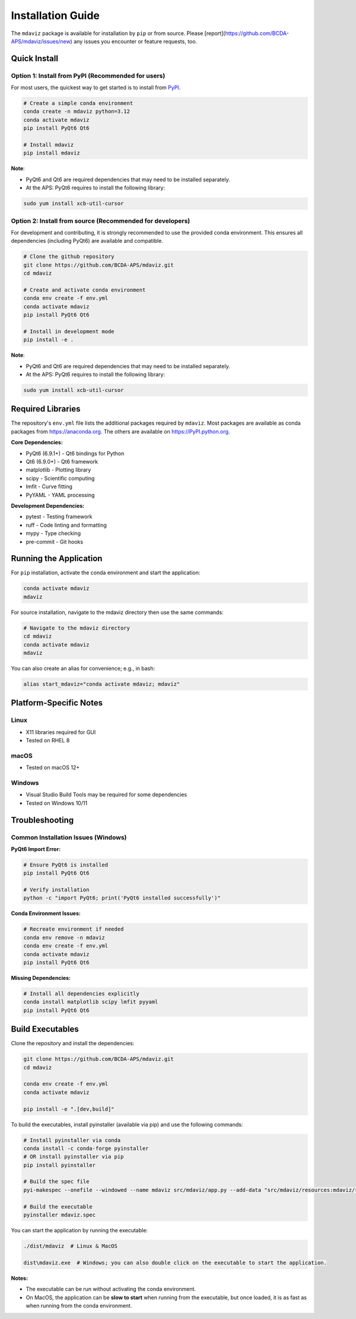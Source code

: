 ====================================
Installation Guide
====================================

The ``mdaviz`` package is available for installation by ``pip`` or from source.
Please [report](https://github.com/BCDA-APS/mdaviz/issues/new) any issues you encounter or feature requests, too.

Quick Install
-------------

Option 1: Install from PyPI (Recommended for users)
^^^^^^^^^^^^^^^^^^^^^^^^^^^^^^^^^^^^^^^^^^^^^^^^^^^
For most users, the quickest way to get started is to install from `PyPI
<https://pypi.python.org/pypi/mdaviz>`_.

.. code-block:: bash

    # Create a simple conda environment
    conda create -n mdaviz python=3.12
    conda activate mdaviz
    pip install PyQt6 Qt6

    # Install mdaviz
    pip install mdaviz

**Note**:

- PyQt6 and Qt6 are required dependencies that may need to be installed separately.
- At the APS: PyQt6 requires to install the following library:

.. code-block:: bash

    sudo yum install xcb-util-cursor


Option 2: Install from source (Recommended for developers)
^^^^^^^^^^^^^^^^^^^^^^^^^^^^^^^^^^^^^^^^^^^^^^^^^^^^^^^^^^

For development and contributing, it is strongly recommended to use the provided conda environment. This ensures all dependencies (including PyQt6) are available and compatible.

.. code-block:: bash

    # Clone the github repository
    git clone https://github.com/BCDA-APS/mdaviz.git
    cd mdaviz

    # Create and activate conda environment
    conda env create -f env.yml
    conda activate mdaviz
    pip install PyQt6 Qt6

    # Install in development mode
    pip install -e .

**Note**:

- PyQt6 and Qt6 are required dependencies that may need to be installed separately.
- At the APS: PyQt6 requires to install the following library:

.. code-block:: bash

    sudo yum install xcb-util-cursor


Required Libraries
------------------

The repository's ``env.yml`` file lists the additional packages
required by ``mdaviz``. Most packages are available as conda packages
from https://anaconda.org. The others are available on
https://PyPI.python.org.

**Core Dependencies:**

- PyQt6 (6.9.1+) - Qt6 bindings for Python
- Qt6 (6.9.0+) - Qt6 framework
- matplotlib - Plotting library
- scipy - Scientific computing
- lmfit - Curve fitting
- PyYAML - YAML processing

**Development Dependencies:**

- pytest - Testing framework
- ruff - Code linting and formatting
- mypy - Type checking
- pre-commit - Git hooks

Running the Application
-----------------------

For ``pip`` installation, activate the conda environment and start the application:

.. code-block:: bash

    conda activate mdaviz
    mdaviz

For source installation, navigate to the mdaviz directory then use the same commands:

.. code-block:: bash

    # Navigate to the mdaviz directory
    cd mdaviz
    conda activate mdaviz
    mdaviz

You can also create an alias for convenience; e.g., in bash:

.. code-block:: bash

    alias start_mdaviz="conda activate mdaviz; mdaviz"


Platform-Specific Notes
-----------------------

Linux
^^^^^

- X11 libraries required for GUI
- Tested on RHEL 8

macOS
^^^^^

- Tested on macOS 12+

Windows
^^^^^^^

- Visual Studio Build Tools may be required for some dependencies
- Tested on Windows 10/11

Troubleshooting
---------------

Common Installation Issues (Windows)
^^^^^^^^^^^^^^^^^^^^^^^^^^^^^^^^^^^^^

**PyQt6 Import Error:**

.. code-block:: bash

    # Ensure PyQt6 is installed
    pip install PyQt6 Qt6

    # Verify installation
    python -c "import PyQt6; print('PyQt6 installed successfully')"

**Conda Environment Issues:**

.. code-block:: bash

    # Recreate environment if needed
    conda env remove -n mdaviz
    conda env create -f env.yml
    conda activate mdaviz
    pip install PyQt6 Qt6

**Missing Dependencies:**

.. code-block:: bash

    # Install all dependencies explicitly
    conda install matplotlib scipy lmfit pyyaml
    pip install PyQt6 Qt6



Build Executables
-----------------

Clone the repository and install the dependencies:

.. code-block:: bash

    git clone https://github.com/BCDA-APS/mdaviz.git
    cd mdaviz

    conda env create -f env.yml
    conda activate mdaviz

    pip install -e ".[dev,build]"


To build the executables, install pyinstaller (available via pip) and use the following commands:

.. code-block:: bash

    # Install pyinstaller via conda
    conda install -c conda-forge pyinstaller
    # OR install pyinstaller via pip
    pip install pyinstaller

    # Build the spec file
    pyi-makespec --onefile --windowed --name mdaviz src/mdaviz/app.py --add-data "src/mdaviz/resources:mdaviz/resources"

    # Build the executable
    pyinstaller mdaviz.spec

You can start the application by running the executable:

.. code-block:: bash

    ./dist/mdaviz  # Linux & MacOS

    dist\mdaviz.exe  # Windows; you can also double click on the executable to start the application.

**Notes:**

- The executable can be run without activating the conda environment.
- On MacOS, the application can be **slow to start** when running from the executable, but once loaded, it is as fast as when running from the conda environment.
